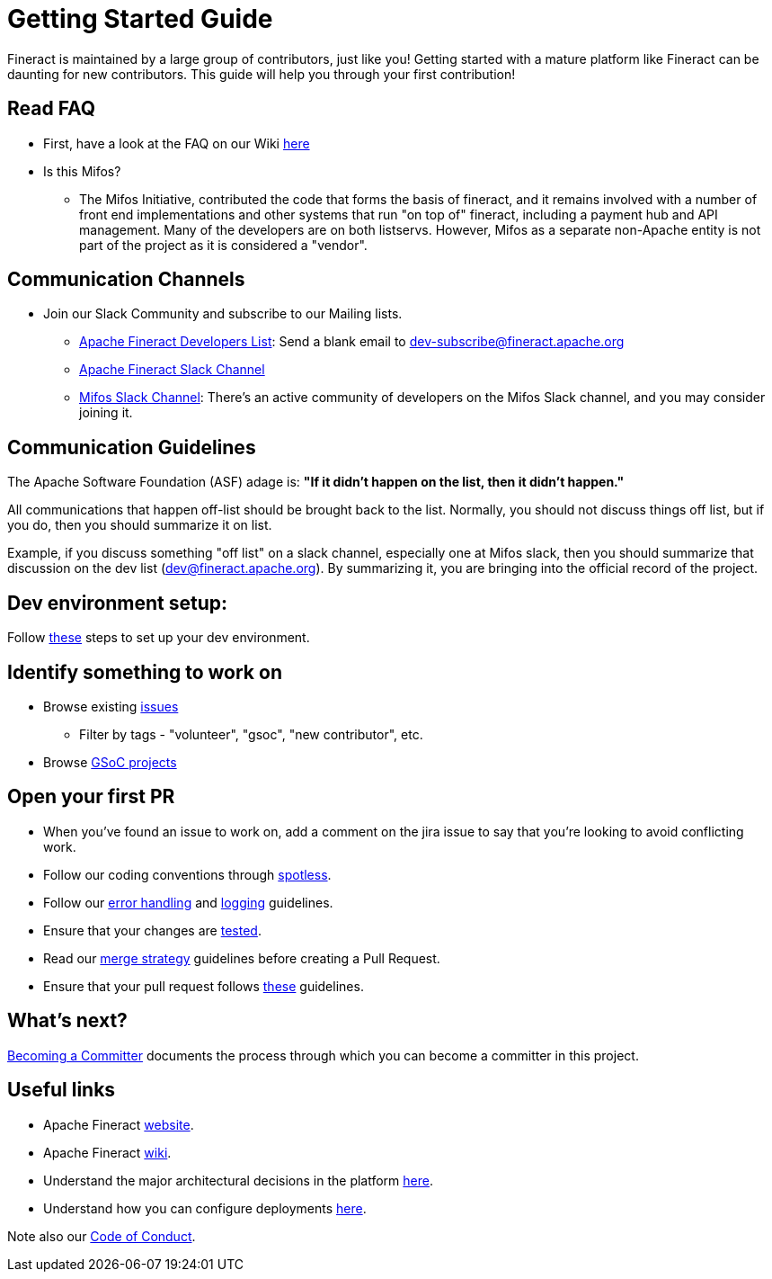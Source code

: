 = Getting Started Guide

Fineract is maintained by a large group of contributors, just like you! Getting started with a mature platform like Fineract can be daunting for new contributors. This guide will help you through your first contribution!

== Read FAQ
** First, have a look at the FAQ on our Wiki link:https://cwiki.apache.org/confluence/pages/viewpage.action?pageId=91554327[here]
** Is this Mifos?
*** The Mifos Initiative, contributed the code that forms the basis of fineract, and it remains involved with a number of front end implementations and other systems that run "on top of" fineract, including a payment hub and API management. Many of the developers are on both listservs. However, Mifos as a separate non-Apache entity is not part of the project as it is considered a "vendor".

== Communication Channels

** Join our Slack Community and subscribe to our Mailing lists.
*** link:mailto:dev-subscribe@fineract.apache.org[Apache Fineract Developers List]: Send a blank email to dev-subscribe@fineract.apache.org
*** link:https://the-asf.slack.com/archives/C4QPZURQQ[Apache Fineract Slack Channel]
*** link:https://bit.ly/mifos-slack[Mifos Slack Channel]: There's an active community of developers on the Mifos Slack channel, and you may consider joining it.

== Communication Guidelines

The Apache Software Foundation (ASF) adage is: *"If it didn't happen on the list, then it didn't happen."*

All communications that happen off-list should be brought back to the list. Normally, you should not discuss things off list, but if you do, then you should summarize it on list.

Example, if you discuss something "off list" on a slack channel, especially one at Mifos slack, then you should summarize that discussion on the dev list (dev@fineract.apache.org). By summarizing it, you are bringing into the official record of the project.

== Dev environment setup:

Follow link:../development/dev-env-setup.adoc[these] steps to set up your dev environment.

== Identify something to work on

* Browse existing link:https://issues.apache.org/jira/browse/FINERACT-2055?jql=project%20%3D%20FINERACT%20ORDER%20BY%20created%20DESC[issues]
** Filter by tags - "volunteer", "gsoc", "new contributor", etc.
* Browse link:https://mifosforge.jira.com/wiki/spaces/RES/pages/3532095546/Google+Summer+of+Code+2024+Ideas[GSoC projects]

== Open your first PR

* When you've found an issue to work on, add a comment on the jira issue to say that you're looking to avoid conflicting work.
* Follow our coding conventions through link:https://github.com/apache/fineract?tab=readme-ov-file#checkstyle-and-spotless[spotless].
* Follow our link:https://github.com/apache/fineract?tab=readme-ov-file#error-handling-guidelines[error handling] and link:https://github.com/apache/fineract?tab=readme-ov-file#logging-guidelines[logging] guidelines.
* Ensure that your changes are link:https://github.com/apache/fineract?tab=readme-ov-file#instructions-how-to-run-and-debug-in-eclipse-ide[tested].
* Read our link:https://github.com/apache/fineract?tab=readme-ov-file#merge-strategy[merge strategy] guidelines before creating a Pull Request.
* Ensure that your pull request follows link:https://github.com/apache/fineract?tab=readme-ov-file#pull-requests[these] guidelines.

== What's next?

link:https://cwiki.apache.org/confluence/display/FINERACT/Becoming+a+Committer[Becoming a Committer] documents the process through which you can become a committer in this project.

== Useful links

* Apache Fineract link:https://fineract.apache.org/[website].
* Apache Fineract link:https://cwiki.apache.org/confluence/display/FINERACT/Fineract+Home[wiki].
* Understand the major architectural decisions in the platform link:https://fineract.apache.org/docs/current/#_architecture[here].
* Understand how you can configure deployments link:https://fineract.apache.org/docs/current/#_deployment[here].

Note also our link:https://github.com/apache/fineract/blob/develop/CODE_OF_CONDUCT.md[Code of Conduct].
